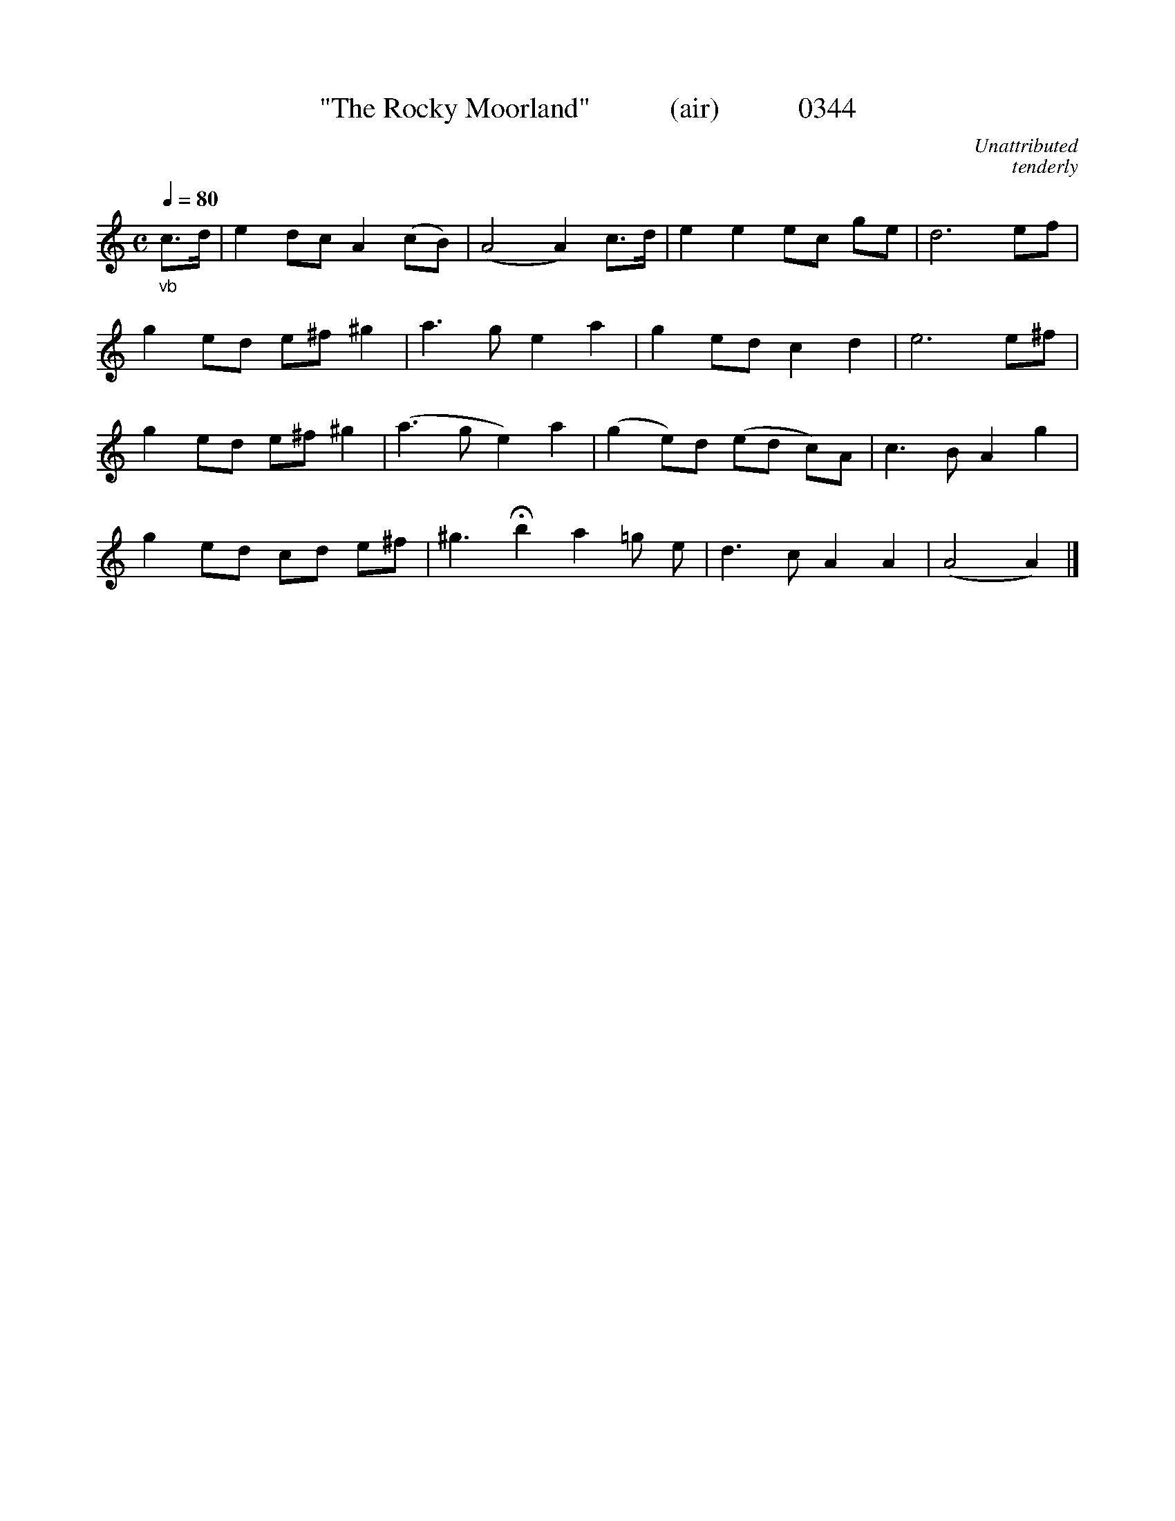 




X:0344
T:"The Rocky Moorland"           (air)           0344
C:Unattributed
C:tenderly
N:Transposed from Bb
B:O'Neill's Music Of Ireland (The 1850) Lyon & Healy, Chicago, 1903 edition
Z:FROM O'NEILL'S TO NOTEWORTHY, FROM NOTEWORTHY TO ABC, MIDI AND .TXT BY VINCE BRENNAN June 2003 (HTTP://WWW.SOSYOURMOM.COM)
Q:1/4=80
I:abc2nwc
M:C
L:1/8
K:C
"_vb"c3/2d/2|e2dc A2(cB)|(A4A2)c3/2d/2|e2e2ec ge|d6ef|
g2ed e^f ^g2|a3g e2a2|g2ed c2d2|e6e^f|
g2ed e^f ^g2|(a3g e2)a2|(g2e)d (ed c)A|c3B A2g2|
g2ed cd e^f|^g3 Hb2a2=g e|d3c A2A2|(A4A2)|]
